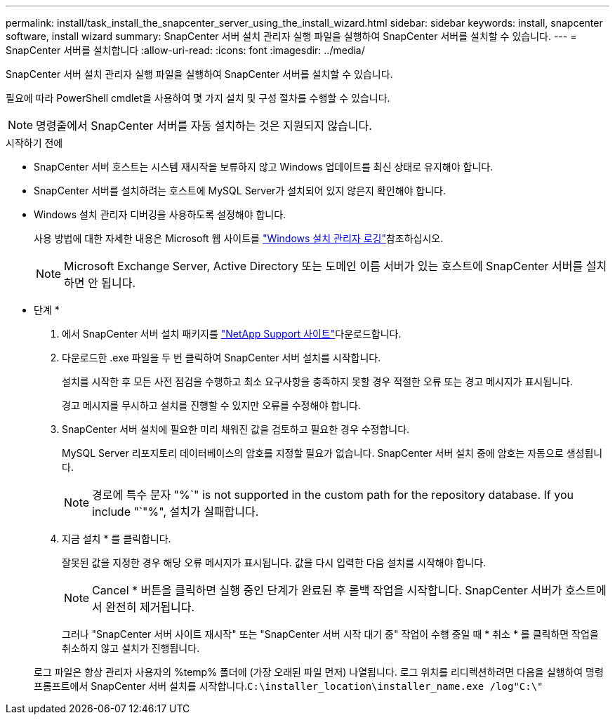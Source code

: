 ---
permalink: install/task_install_the_snapcenter_server_using_the_install_wizard.html 
sidebar: sidebar 
keywords: install, snapcenter software, install wizard 
summary: SnapCenter 서버 설치 관리자 실행 파일을 실행하여 SnapCenter 서버를 설치할 수 있습니다. 
---
= SnapCenter 서버를 설치합니다
:allow-uri-read: 
:icons: font
:imagesdir: ../media/


[role="lead"]
SnapCenter 서버 설치 관리자 실행 파일을 실행하여 SnapCenter 서버를 설치할 수 있습니다.

필요에 따라 PowerShell cmdlet을 사용하여 몇 가지 설치 및 구성 절차를 수행할 수 있습니다.


NOTE: 명령줄에서 SnapCenter 서버를 자동 설치하는 것은 지원되지 않습니다.

.시작하기 전에
* SnapCenter 서버 호스트는 시스템 재시작을 보류하지 않고 Windows 업데이트를 최신 상태로 유지해야 합니다.
* SnapCenter 서버를 설치하려는 호스트에 MySQL Server가 설치되어 있지 않은지 확인해야 합니다.
* Windows 설치 관리자 디버깅을 사용하도록 설정해야 합니다.
+
사용 방법에 대한 자세한 내용은 Microsoft 웹 사이트를 https://support.microsoft.com/kb/223300["Windows 설치 관리자 로깅"^]참조하십시오.

+

NOTE: Microsoft Exchange Server, Active Directory 또는 도메인 이름 서버가 있는 호스트에 SnapCenter 서버를 설치하면 안 됩니다.



* 단계 *

. 에서 SnapCenter 서버 설치 패키지를 https://mysupport.netapp.com/site/products/all/details/snapcenter/downloads-tab["NetApp Support 사이트"^]다운로드합니다.
. 다운로드한 .exe 파일을 두 번 클릭하여 SnapCenter 서버 설치를 시작합니다.
+
설치를 시작한 후 모든 사전 점검을 수행하고 최소 요구사항을 충족하지 못할 경우 적절한 오류 또는 경고 메시지가 표시됩니다.

+
경고 메시지를 무시하고 설치를 진행할 수 있지만 오류를 수정해야 합니다.

. SnapCenter 서버 설치에 필요한 미리 채워진 값을 검토하고 필요한 경우 수정합니다.
+
MySQL Server 리포지토리 데이터베이스의 암호를 지정할 필요가 없습니다. SnapCenter 서버 설치 중에 암호는 자동으로 생성됩니다.

+

NOTE: 경로에 특수 문자 "%`" is not supported in the custom path for the repository database. If you include "`"%", 설치가 실패합니다.

. 지금 설치 * 를 클릭합니다.
+
잘못된 값을 지정한 경우 해당 오류 메시지가 표시됩니다. 값을 다시 입력한 다음 설치를 시작해야 합니다.

+

NOTE: Cancel * 버튼을 클릭하면 실행 중인 단계가 완료된 후 롤백 작업을 시작합니다. SnapCenter 서버가 호스트에서 완전히 제거됩니다.

+
그러나 "SnapCenter 서버 사이트 재시작" 또는 "SnapCenter 서버 시작 대기 중" 작업이 수행 중일 때 * 취소 * 를 클릭하면 작업을 취소하지 않고 설치가 진행됩니다.

+
로그 파일은 항상 관리자 사용자의 %temp% 폴더에 (가장 오래된 파일 먼저) 나열됩니다. 로그 위치를 리디렉션하려면 다음을 실행하여 명령 프롬프트에서 SnapCenter 서버 설치를 시작합니다.``C:\installer_location\installer_name.exe /log"C:\"``


